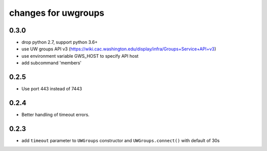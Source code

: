 ======================
 changes for uwgroups
======================

0.3.0
=====

* drop python 2.7, support python 3.6+
* use UW groups API v3
  (https://wiki.cac.washington.edu/display/infra/Groups+Service+API+v3)
* use environment variable GWS_HOST to specify API host
* add subcommand 'members'


0.2.5
=====

* Use port 443 instead of 7443

0.2.4
=====

* Better handling of timeout errors.


0.2.3
=====

* add ``timeout`` parameter to ``UWGroups`` constructor and
  ``UWGroups.connect()`` with default of 30s

